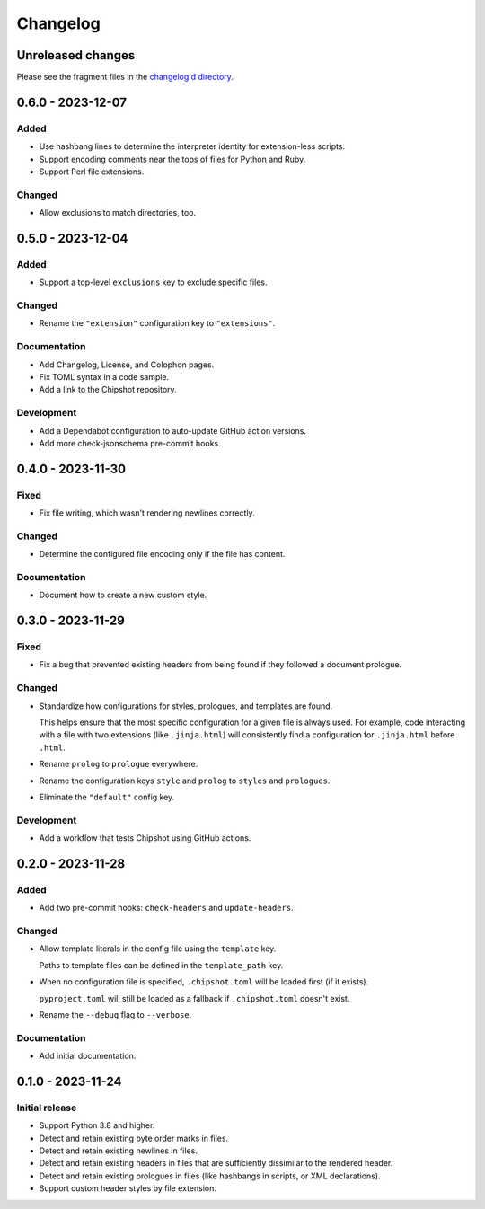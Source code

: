 ..
    This file is a part of Chipshot <https://github.com/kurtmckee/chipshot>
    Copyright 2022-2023 Kurt McKee <contactme@kurtmckee.org>
    SPDX-License-Identifier: MIT

..
    This is the Chipshot changelog.

    It is managed and updated by scriv during development.
    Please do not edit this file directly. Instead, run
    "scriv create" to create a new changelog fragment file.


Changelog
#########

Unreleased changes
==================

Please see the fragment files in the `changelog.d directory`_.

..  _changelog.d directory: https://github.com/kurtmckee/chipshot/tree/main/changelog.d

..  scriv-insert-here

.. _changelog-0.6.0:

0.6.0 - 2023-12-07
==================

Added
-----

*   Use hashbang lines to determine the interpreter identity
    for extension-less scripts.
*   Support encoding comments near the tops of files for Python and Ruby.
*   Support Perl file extensions.

Changed
-------

*   Allow exclusions to match directories, too.

.. _changelog-0.5.0:

0.5.0 - 2023-12-04
==================

Added
-----

*   Support a top-level ``exclusions`` key to exclude specific files.

Changed
-------

*   Rename the ``"extension"`` configuration key to ``"extensions"``.

Documentation
-------------

*   Add Changelog, License, and Colophon pages.
*   Fix TOML syntax in a code sample.
*   Add a link to the Chipshot repository.

Development
-----------

*   Add a Dependabot configuration to auto-update GitHub action versions.
*   Add more check-jsonschema pre-commit hooks.

.. _changelog-0.4.0:

0.4.0 - 2023-11-30
==================

Fixed
-----

*   Fix file writing, which wasn't rendering newlines correctly.

Changed
-------

*   Determine the configured file encoding only if the file has content.

Documentation
-------------

*   Document how to create a new custom style.

.. _changelog-0.3.0:

0.3.0 - 2023-11-29
==================

Fixed
-----

*   Fix a bug that prevented existing headers from being found
    if they followed a document prologue.

Changed
-------

*   Standardize how configurations for styles, prologues, and templates are found.

    This helps ensure that the most specific configuration for a given file is always used.
    For example, code interacting with a file with two extensions (like ``.jinja.html``)
    will consistently find a configuration for ``.jinja.html`` before ``.html``.

*   Rename ``prolog`` to ``prologue`` everywhere.

*   Rename the configuration keys ``style`` and ``prolog`` to ``styles`` and ``prologues``.

*   Eliminate the ``"default"`` config key.

Development
-----------

*   Add a workflow that tests Chipshot using GitHub actions.

.. _changelog-0.2.0:

0.2.0 - 2023-11-28
==================

Added
-----

*   Add two pre-commit hooks: ``check-headers`` and ``update-headers``.

Changed
-------

*   Allow template literals in the config file using the ``template`` key.

    Paths to template files can be defined in the ``template_path`` key.

*   When no configuration file is specified,
    ``.chipshot.toml`` will be loaded first (if it exists).

    ``pyproject.toml`` will still be loaded as a fallback
    if ``.chipshot.toml`` doesn't exist.

*   Rename the ``--debug`` flag to ``--verbose``.

Documentation
-------------

*   Add initial documentation.

.. _changelog-0.1.0:

0.1.0 - 2023-11-24
==================

Initial release
---------------

*   Support Python 3.8 and higher.
*   Detect and retain existing byte order marks in files.
*   Detect and retain existing newlines in files.
*   Detect and retain existing headers in files
    that are sufficiently dissimilar to the rendered header.
*   Detect and retain existing prologues in files
    (like hashbangs in scripts, or XML declarations).
*   Support custom header styles by file extension.

